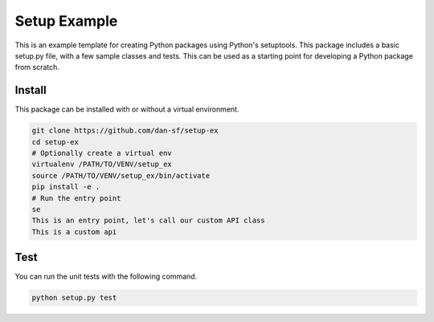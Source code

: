 Setup Example
=============

This is an example template for creating Python packages using Python's
setuptools. This package includes a basic setup.py file, with a few sample
classes and tests. This can be used as a starting point for developing a Python
package from scratch.

Install
-------

This package can be installed with or without a virtual environment.

.. code-block:: bash

    git clone https://github.com/dan-sf/setup-ex
    cd setup-ex
    # Optionally create a virtual env
    virtualenv /PATH/TO/VENV/setup_ex
    source /PATH/TO/VENV/setup_ex/bin/activate
    pip install -e .
    # Run the entry point
    se
    This is an entry point, let's call our custom API class
    This is a custom api

Test
----

You can run the unit tests with the following command.

.. code-block:: bash

    python setup.py test


